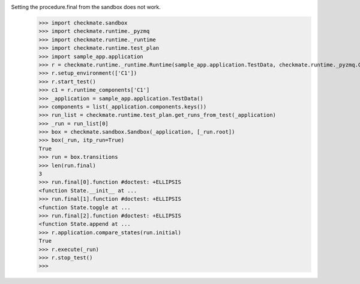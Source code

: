 Setting the procedure.final from the sandbox does not work.
    >>> import checkmate.sandbox
    >>> import checkmate.runtime._pyzmq
    >>> import checkmate.runtime._runtime
    >>> import checkmate.runtime.test_plan
    >>> import sample_app.application
    >>> r = checkmate.runtime._runtime.Runtime(sample_app.application.TestData, checkmate.runtime._pyzmq.Communication, threaded=True)
    >>> r.setup_environment(['C1'])
    >>> r.start_test()
    >>> c1 = r.runtime_components['C1']
    >>> _application = sample_app.application.TestData()
    >>> components = list(_application.components.keys())
    >>> run_list = checkmate.runtime.test_plan.get_runs_from_test(_application)
    >>> _run = run_list[0]
    >>> box = checkmate.sandbox.Sandbox(_application, [_run.root])
    >>> box(_run, itp_run=True)
    True
    >>> run = box.transitions
    >>> len(run.final)
    3
    >>> run.final[0].function #doctest: +ELLIPSIS
    <function State.__init__ at ...
    >>> run.final[1].function #doctest: +ELLIPSIS
    <function State.toggle at ...
    >>> run.final[2].function #doctest: +ELLIPSIS
    <function State.append at ...
    >>> r.application.compare_states(run.initial)
    True
    >>> r.execute(_run)
    >>> r.stop_test()
    >>> 
